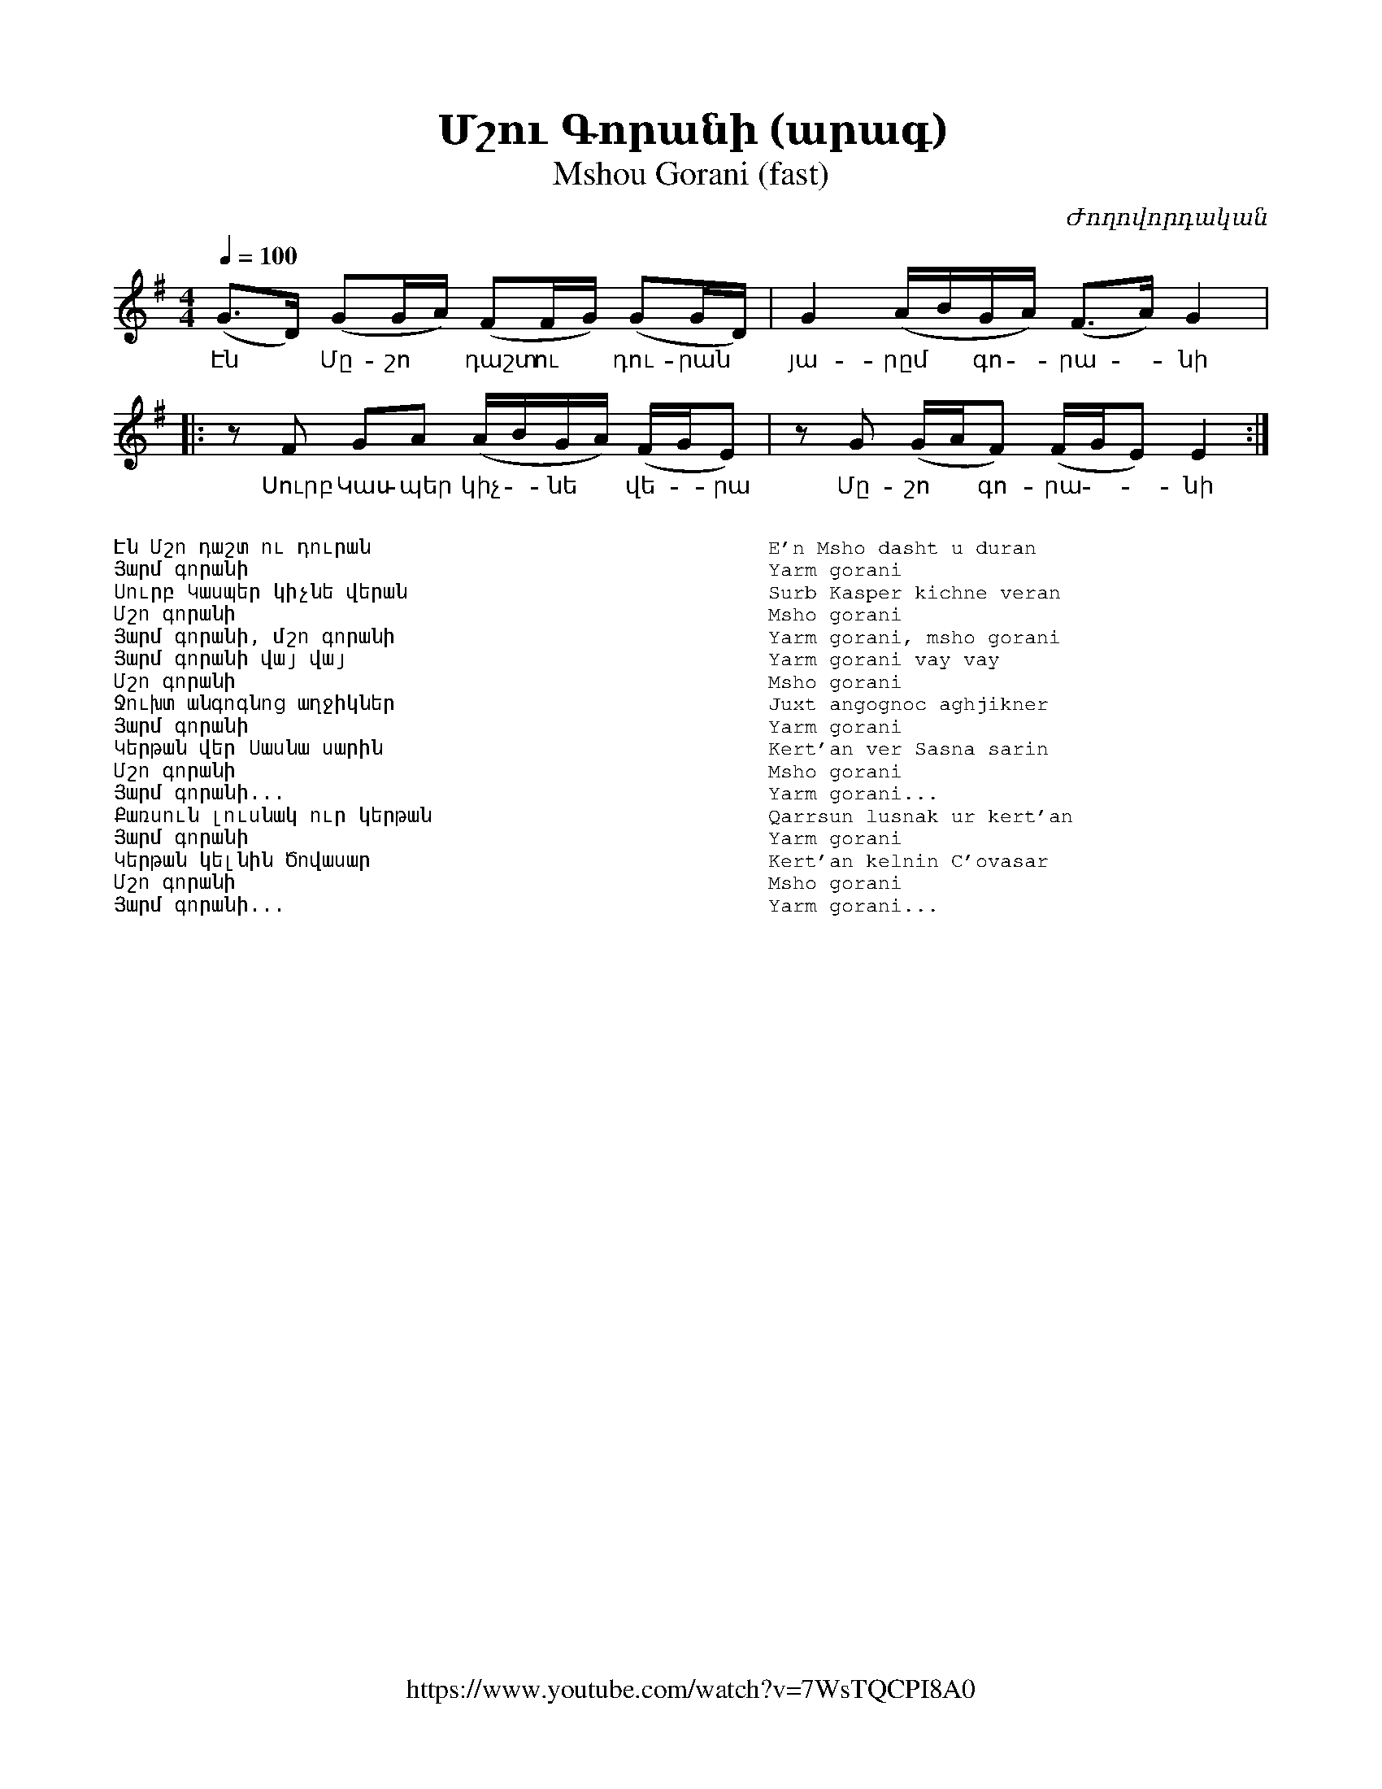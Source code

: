 %%encoding     utf-8
%%titlefont    Times-Bold 24
%%subtitlefont Times      20
%%textfont     Courier    12
%%wordsfont    Serif      14
%%vocalfont    Sans       14
%%footer       $IF


X:27
T:Մշու Գորանի (արագ)
T:Mshou Gorani (fast)
C:Ժողովորդական
Z:A.T.
F:https://www.youtube.com/watch?v=7WsTQCPI8A0
L:1/8
Q:1/4=100
M:4/4
K:G
%%MIDI program 72       % Instrument
(G>D) (GG/A/) (FF/G/)    (GG/D/)      | G2 (A/B/G/A/) (F>A)      G2   |:
w:Էն * Մը- շո * դաշտ  ու * դու-րան    | յա-րըմ * գո - րա--նի
        zF GA (A/B/G/A/) (F/G/E)      | zG (G/A/F)    (F/G/E)    E2  :|] 
w:  Սուրբ Կաս- պեր կիչ - նե * վե-- րա | Մը- շո * գո-րա -- նի
%
%
%%multicol start
%%begintext
%%
%%
Էն Մշո դաշտ ու դուրան
Յարմ գորանի
Սուրբ Կասպեր կիչնե վերան
Մշո գորանի
Յարմ գորանի, մշո գորանի
Յարմ գորանի վայ վայ 
Մշո գորանի
Ջուխտ անգոգնոց աղջիկներ
Յարմ գորանի
Կերթան վեր Սասնա սարին
Մշո գորանի
Յարմ գորանի...
Քառսուն լուսնակ ուր կերթան
Յարմ գորանի
Կերթան կելնին Ծովասար
Մշո գորանի
Յարմ գորանի...
%%
%%endtext
%%multicol new
%%leftmargin 12cm
%%rightmargin 1cm
%%begintext
%%
%%
E'n Msho dasht u duran
Yarm gorani
Surb Kasper kichne veran
Msho gorani
Yarm gorani, msho gorani
Yarm gorani vay vay 
Msho gorani
Juxt angognoc aghjikner
Yarm gorani
Kert'an ver Sasna sarin
Msho gorani
Yarm gorani...
Qarrsun lusnak ur kert'an
Yarm gorani
Kert'an kelnin C'ovasar
Msho gorani
Yarm gorani...
%%
%%endtext
%%multicol end

%
